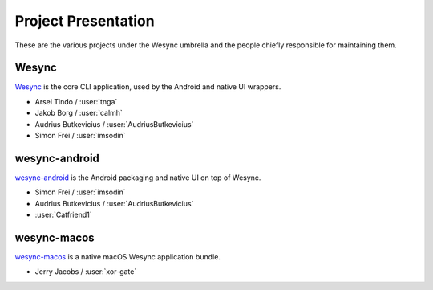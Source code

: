 .. _project-presentation:

Project Presentation
====================

These are the various projects under the Wesync umbrella and the people
chiefly responsible for maintaining them.

Wesync
---------

Wesync_ is the core CLI application, used by the Android and native UI
wrappers.

-  Arsel Tindo / :user:`tnga`
-  Jakob Borg / :user:`calmh`
-  Audrius Butkevicius / :user:`AudriusButkevicius`
-  Simon Frei / :user:`imsodin`

wesync-android
-----------------

`wesync-android`_ is the Android packaging and native UI on top of
Wesync.

-  Simon Frei / :user:`imsodin`
-  Audrius Butkevicius / :user:`AudriusButkevicius`
-  :user:`Catfriend1`

wesync-macos
---------------

`wesync-macos`_ is a native macOS Wesync application bundle.

- Jerry Jacobs / :user:`xor-gate`

.. _Wesync: https://github.com/umilab/wesync
.. _`wesync-android`: https://github.com/umilab/wesync-android
.. _`wesync-inotify`: https://github.com/umilab/wesync-inotify
.. _`wesync-macos`: https://github.com/umilab/wesync-macos
